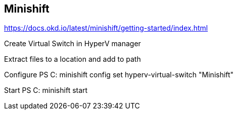 ## Minishift
https://docs.okd.io/latest/minishift/getting-started/index.html

Create Virtual Switch in HyperV manager

Extract files to a location and add to path

Configure
PS C: minishift config set hyperv-virtual-switch "Minishift"

Start
PS C: minishift start

